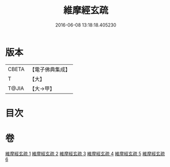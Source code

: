 #+TITLE: 維摩經玄疏 
#+DATE: 2016-06-08 13:18:18.405230

* 版本
 |     CBETA|【電子佛典集成】|
 |         T|【大】     |
 |     T@JIA|【大→甲】   |

* 目次

* 卷
[[file:KR6i0080_001.txt][維摩經玄疏 1]]
[[file:KR6i0080_002.txt][維摩經玄疏 2]]
[[file:KR6i0080_003.txt][維摩經玄疏 3]]
[[file:KR6i0080_004.txt][維摩經玄疏 4]]
[[file:KR6i0080_005.txt][維摩經玄疏 5]]
[[file:KR6i0080_006.txt][維摩經玄疏 6]]

